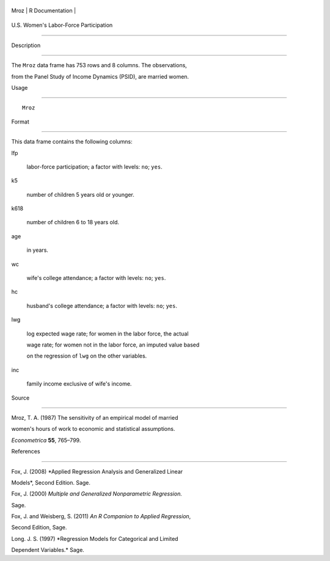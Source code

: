 +--------+-------------------+
| Mroz   | R Documentation   |
+--------+-------------------+

U.S. Women's Labor-Force Participation
--------------------------------------

Description
~~~~~~~~~~~

The ``Mroz`` data frame has 753 rows and 8 columns. The observations,
from the Panel Study of Income Dynamics (PSID), are married women.

Usage
~~~~~

::

    Mroz

Format
~~~~~~

This data frame contains the following columns:

lfp
    labor-force participation; a factor with levels: ``no``; ``yes``.

k5
    number of children 5 years old or younger.

k618
    number of children 6 to 18 years old.

age
    in years.

wc
    wife's college attendance; a factor with levels: ``no``; ``yes``.

hc
    husband's college attendance; a factor with levels: ``no``; ``yes``.

lwg
    log expected wage rate; for women in the labor force, the actual
    wage rate; for women not in the labor force, an imputed value based
    on the regression of ``lwg`` on the other variables.

inc
    family income exclusive of wife's income.

Source
~~~~~~

Mroz, T. A. (1987) The sensitivity of an empirical model of married
women's hours of work to economic and statistical assumptions.
*Econometrica* **55**, 765–799.

References
~~~~~~~~~~

Fox, J. (2008) *Applied Regression Analysis and Generalized Linear
Models*, Second Edition. Sage.

Fox, J. (2000) *Multiple and Generalized Nonparametric Regression.*
Sage.

Fox, J. and Weisberg, S. (2011) *An R Companion to Applied Regression*,
Second Edition, Sage.

Long. J. S. (1997) *Regression Models for Categorical and Limited
Dependent Variables.* Sage.
